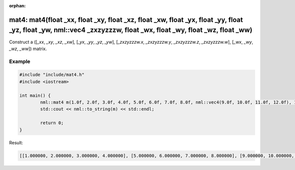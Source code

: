 :orphan:

mat4: mat4(float _xx, float _xy, float _xz, float _xw, float _yx, float _yy, float _yz, float _yw, nml::vec4 _zxzyzzzw, float _wx, float _wy, float _wz, float _ww)
===================================================================================================================================================================

Construct a ([*_xx*, *_xy*, *_xz*, *_xw*], [*_yx*, *_yy*, *_yz*, *_yw*], [*_zxzyzzzw.x*, *_zxzyzzzw.y*, *_zxzyzzzw.z*, *_zxzyzzzw.w*], [*_wx*, *_wy*, *_wz*, *_ww*]) matrix.

Example
-------

.. code-block:: cpp

	#include "include/mat4.h"
	#include <iostream>

	int main() {
		nml::mat4 m(1.0f, 2.0f, 3.0f, 4.0f, 5.0f, 6.0f, 7.0f, 8.0f, nml::vec4(9.0f, 10.0f, 11.0f, 12.0f), 13.0f, 14.0f, 15.0f, 16.0f);
		std::cout << nml::to_string(m) << std::endl;

		return 0;
	}

Result:

.. code-block::

	[[1.000000, 2.000000, 3.000000, 4.000000], [5.000000, 6.000000, 7.000000, 8.000000], [9.000000, 10.000000, 11.000000, 12.000000], [13.000000, 14.000000, 15.000000, 16.000000]]